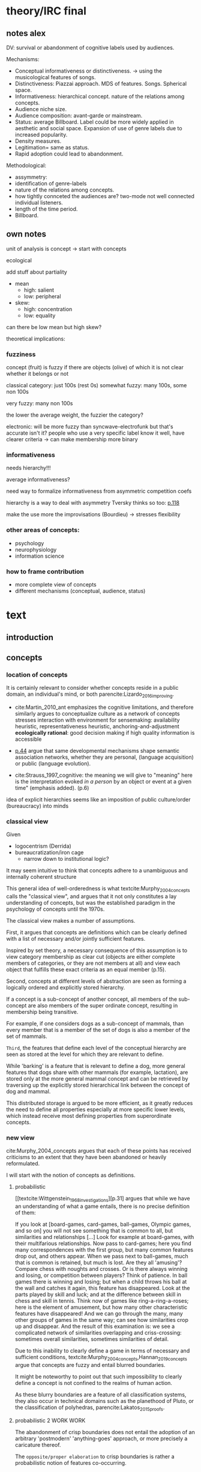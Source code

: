 #+latex_class: article_usual2
# erases make title
#+BIND: org-export-latex-title-command ""

# fucks all the maketitlestuff just to be sure
#+OPTIONS: num:nil
#+OPTIONS: toc:nil
# #+OPTIONS: toc:nil#+TITLE: #+AUTHOR: #+DATE: 
#+OPTIONS: h:5

# -*- org-export-babel-evaluate: nil -*-


* theory/IRC final

** notes alex
DV: survival or abandonment of cognitive labels used by audiences. 

Mechanisms: 
- Conceptual informativeness or distinctiveness. -> using the musicological features of songs.  
- Distinctiveness: Piazzai approach. MDS of features. Songs. Spherical space. 
- Informativeness: hierarchical concept. nature of the relations among concepts. 
- Audience niche size. 
- Audience composition: avant-garde or mainstream. 
- Status: average Billboard. Label could be more widely applied in aesthetic and social space. Expansion of use of genre labels due to increased popularity.
- Density measures. 
- Legitimation= same as status. 
- Rapid adoption could lead to abandonment. 

Methodological:
- assymmetry: 
- identification of genre-labels
- nature of the relations among concepts. 
- how tightly connceted the audiences are? two-mode not well connected individual listeners. 
- length of the time period. 
- Billboard. 


** own notes
unit of analysis is concept -> start with concepts

ecological 

add stuff about partiality 
- mean
  - high: salient
  - low: peripheral
- skew:
  - high: concentration
  - low: equality

can there be low mean but high skew? 

theoretical implications: 

*** fuzziness
concept (fruit) is fuzzy if there are objects (olive) of which it is not clear whether it belongs or not

classical category: just 100s (rest 0s)
somewhat fuzzy: many 100s, some non 100s

very fuzzy: many non 100s

the lower the average weight, the fuzzier the category? 

electronic: will be more fuzzy than syncwave-electrofunk
but that's accurate isn't it? 
people who use a very specific label know it well, have clearer criteria -> can make membership more binary

*** informativeness
needs hierarchy!!!

average informativeness?

need way to formalize informativeness from asymmetric competition coefs

hierarchy is a way to deal with asymmetry
Tversky thinks so too: [[cite:Smith_1981_categories][p.118]]

make the use more the improvisations (Bourdieu) -> stresses flexibility

*** other areas of concepts: 
- psychology
- neurophysiology
- information science

*** how to frame contribution
- more complete view of concepts
- different mechanisms (conceptual, audience, status)


* text
** introduction
#

** concepts
#

*** location of concepts
It is certainly relevant to consider whether concepts reside in a public domain, an individual's mind, or both parencite:Lizardo_2016_improving. 
# 

- cite:Martin_2010_ant emphasizes the cognitive limitations, and therefore similarly argues to conceptualize culture as a network of concepts
  stresses interaction with environment for sensemaking: availability heuristic, representativeness heuristic, anchoring-and-adjustment
  *ecologically rational*: good decision making if high quality information is accessible

- [[textcite:Steyvers_2005_structure][p.44]] argue that same developmental mechanisms shape semantic association networks, whether they are personal, (language acquisition)  or public (language evolution). 
- cite:Strauss_1997_cognitive: the meaning we will give to "meaning" here is the interpretation evoked /in a person/ by an object or event at a given time" (emphasis added). (p.6)

# hmm no sin-gle person knows all the entire classification system -> public? 
# is tagging system an institution? kinda.. has a place, material reality, interface
idea of explicit hierarchies seems like an imposition of public culture/order (bureaucracy) into minds

 

# *** fuzziness/partial membership
# 
# With genres as the unit of analysis, ~it is necessary~ to expand on general features of these mental blueprints.
# is bluerprint actually a good metaphor? quite technical/precise/exact, qute unlike fuzzy probability distributions
# alternatives: template, matrix (too technical), schema/scheme? 
# feature is that it is used to produce things; is abstraction
# 

*** classical view
Given
- logocentrism (Derrida)
- bureaucratization/iron cage 
  - narrow down to institutional logic? 

It may seem intuitive to think that concepts adhere to a unambiguous and internally coherent structure 
# (~it certainly seems to an extent be the prevailing worldview in formal education systems~) . 
# 
This general idea of well-orderedness is what textcite:Murphy_2004_concepts calls the "classical view", and argues that it not only constitutes a lay understanding of concepts, but was the established paradigm in the psychology of concepts until the 1970s. 
# 
The classical view makes a number of assumptions. 
# 
First, it argues that concepts are definitions which can be clearly defined with a list of necessary and/or jointly sufficient features. 
# 
Inspired by set theory, a necessary consequence of this assumption is to view category membership as clear cut (objects are either complete members of categories, or they are not members at all) and view each object that fulfills these exact criteria as an equal member (p.15).  
# 
Second, concepts at different levels of abstraction are seen as forming a logically ordered and explicitly stored hierarchy. 
# 
If a concept is a sub-concept of another concept, all members of the sub-concept are also members of the super ordinate concept, resulting in membership being transitive. 
# 
For example, if one considers dogs as a sub-concept of mammals, than every member that is a member of the set of dogs is also a member of the set of mammals. 
# 
~Third~, the features that define each level of the conceptual hierarchy are seen as stored at the level for which they are relevant to define. 
# 
While 'barking' is a feature that is relevant to define a dog, more general features that dogs share with other mammals (for example, lactation), are stored only at the more general mammal concept and can be retrieved by traversing up the explicitly stored hierarchical link between the concept of dog and mammal. 
# 
This distributed storage is argued to be more efficient, as it greatly reduces the need to define all properties especially at more specific lower levels, which instead receive most defining properties from superordinate concepts. 

# All objects of a category are also members of the categories the (first) category is a sub-concept of. 
# # 
# A further assumption is that features are only saved at the corresponding level of abstraction: 
# # 
# ~Animal~ features (such as movement, metabolism) eare seen as stored at the most general level which the more specific class inherits and adds to it more specific ~mammal~ features (life birth, lactation) which in turn are passed down to the even more specific ~dog~ level where only features are stored that distinguish dogs from other mammals. 

# The ~classical view (is it really the classical view?)~ sees concepts stored in an hierarchical network, where at each level only the relevant features are stored. 
#
# For example in the case of vehicles, the property of being a mechanical device to transport things is seen as associated with the most general ~vehicle~ level, the feature of having wheels and driving on roads to the intermediate and the feature of having an open cargo area associated with the most specific level. 
#
# Within such a (crisp) hierarchy, features are inherited from higher levels. 
# 
# Membership ~in the sub-concepts~ is furthermore transitive: all pick up trucks are cars as well as vehicles. 

*** new view
cite:Murphy_2004_concepts argues that each of these points has received criticisms to an extent that they have been abandoned or heavily reformulated. 
# 
I will start with the notion of concepts as definitions. 

**** probabilistic 
[[textcite:Wittgenstein_1968_investigations][p.31] argues that while we have an understanding of what a game entails, there is no precise definition of them: 

If you look at [board-games, card-games, ball-games, Olympic games, and so on] you will not see something that is common to all, but similarities and relationships [...] Look for example at board-games, with their multifarious relationships. Now pass to card-games; here you find many correspondences with the first group, but many common features drop out, and others appear. When we pass next to ball-games, much that is common is retained, but much is lost. Are they all 'amusing'? Compare chess with noughts and crosses. Or is there always winning and losing, or competition between players? Think of patience. In ball games there is winning and losing; but when a child throws his ball at the wall and catches it again, this feature has disappeared. Look at the parts played by skill and luck; and at the difference between skill in chess and skill in tennis. Think now of games like ring-a-ring-a-roses; here is the element of amusement, but how many other characteristic features have disappeared! And we can go through the many, many other groups of games in the same way; can see how similarities crop up and disappear. And the result of this examination is: we see a complicated network of similarities overlapping and criss-crossing: sometimes overall similarities, sometimes similarities of detail.

Due to this inability to clearly define a game in terms of necessary and sufficient conditions, textcite:Murphy_2004_concepts,Hannan_2019_concepts argue that concepts are fuzzy and entail blurred boundaries. 
# 
It might be noteworthy to point out that such impossibility to clearly define a concept is not confined to the realms of human action. 
# 
As these blurry boundaries are a feature of all classification systems, they also occur in technical domains such as the planethood of Pluto, or the classification of polyhedras, parencite:Lakatos_2015_proofs. 
 
**** probabilistic 2 WORK WORK
The abandonment of crisp boundaries does not entail the adoption of an arbitrary 'postmodern' 'anything-goes' approach, or more precisely a caricature thereof. 
# 
The ~opposite/proper elaboration~ to crisp boundaries is rather a probabilistic notion of features co-occurring. 
# idk if fruit doesn't work better here
To identify a usually furry, generally four-legged animal that sometimes barks and occasionally likes to fetch sticks as a dog without much doubt one does need a precise definition; the combination of probabilistic features suffices. 
# 
If one conceptualizes features as dimensions in a geometric space, a concept can then be spatially located. [fn::Nevertheless, the idea of feature values as geometric spaces has limitations, I will elaborate below]
# 
A concept does then however not constitute a point or a clear-cut area (which would be the classical view of concept defined by precise feature values), but rather a blurry region without clear-cut borders. 
#
To characterize this region, textcite:Hannan_2019_concepts invoke the notion of "probability densities" which describe the probability of each point to be a member of the concept. 


???????????

If a concept is concpetualized as a probability density, it follows that membership is not binary, but rather a gradient. 
# 
textcite:Rosch_1975_family show that objects vary in typicality. 
# 
While apples and oranges are very typical members of the category fruit, blueberries and lemons are rated as less typical, while tomatoes and olives are given the lowest typicality ratings. 
# 

The relations between concepts can hence be inferred by the relations of their respective probability densities. 


Concepts that occupy similar regions of the feature space (such as ~sociologist~ and ~anthropologist~) are ~closer together~ than concepts that reside in different regions (such as ~sociologist~ and ~lumberjack~). 
# this is relevant how? 

**** asymmetric distances

#
The conceptualization of concepts as probability densities has further implications for the relationship between concepts. 
# 
One concerns similarity judgments. 
# 
Since the feature space can be a conventional geometric space, it seems straightforward to measure distances (or dissimilarities) between concept in some form as a Euclidean distance - such as between the centers or the borders. 
# 
This would then result in a symmetric distance, as the distance from concept A to concept B would be the same as from concept B to concept A. 
# 
However, textcite:Tversky_1977_similarity finds that similarity judgments can differ depending on the order in which two items are to be compared. 
# 
Specifically, he finds that North Korea is judged to be more similar to China than China is judged to be similar to North Korea (Figure [[fig1]], left). 
# 
Rather than Euclidean distance, these similarities judgments are based on feature overlap of the probability densities cite:Murphy_2004_concepts. 
#
While the overlap is the same for each concept, its proportion of the entire probability distribution can vary if the size of the probability distributions of the concepts differ. 
# 
textcite:McPherson_1983_affiliation describes the same phenomenon is described in an ecological study of the relations between organizational forms based on their niches in socio-demographic space. 
# 
While he focuses on competition rather than similarity, he employs a approach based on (socio-demographic feature) overlap as he argues for asymmetric competition coefficients (p.526) based on "the ratio of the volume of overlap between two types of organizations and the volume of the niche base for the type under examination" (p. 528).
# 
Another implication of using distance between centers would be that the extent of the probability density would not effect similarity judgments. 
# 
However, in figure [[fig1]] (middle and right), the same distances can result in different overlaps, which seems likely to lead to different similarity judgments. 

#+caption: fig1
#+label: properties of concepts as probability densities
[[file:fig1.png]]

**** triangle inequality violations
# 
Similarity values based on feature overlap can also explain another finding that poses question for the view of concepts residing in a conventional geometric space, namely triangle inequality violations. 
# 
For any triangle, each side must be larger or equal to the sum of the other sides. 
# 
If similarity judgments were point distances, this would imply that concept A would need to be at least as similar to concept C as the sum of the similarity of A to B and B to C. 
# 
However, textcite:Tversky_1977_similarity finds this geometrical property violated in the case of Jamaica, Cuba and Russia. 
# 
Jamaica and Cuba are judged fairly similar, and so are Cuba and Russia, but Jamaica is seen as very unsimillar to Russia, and particularly more so than would be expected based on the previous judgments. 
# 
Again, feature overlap provides a sufficient explanation: 
# 
While Jamaica and Cuba share the feature of being in located the Caribbean, and Cuba and Russia were both seen as socialist countries, neither of these two features are shared between Jamaica and Russia, resulting in a low similarity rating. 
# 
This even questions the possibility to depict concepts (in this case, countries) as probability distributions within a feature space, as Jamaica is not just not-socialist, but as its popular imagination is not characterized by its political system, it simply has no value on a political dimension. 
# 
Geometric spaces thus function as an adequate visualization of features only to the extent to which all items or concepts in question can be assumed to have values for all feature dimensions. 

# does this kill geometric spaces 
# not necessarily, but the J, C, R example does

# Feature overlap does not treat the metric space as a space itself, but as defined by underlying attributes, the overlap of which is what leads to similarity judgements. 
# 
# It is thus able to asymmetric similarity judgments (~figure Y~) as well as variation in similarity judgements given same metric distance (~figure X~). 

# ~need to clarify when it is spoken of items/objects (points) and when of concepts (densities)~
# what are the fruits? is apple an object or a subconcept? 
# according to Rosch they're items
# items (e.g. pen in front of me) always get described in terms of concepts, which are blurry



*** hierarchy

#
# As concepts vary in their degree of abstraction (e.g vehicle -> car -> pickup truck), different approaches exist to account for these different levels. 

# framing: put Hannan into classical view? 
# nope: but Quillian
# place of concepts: public or private
# 


# 
To recapture, the classical views argues that concepts at different levels of abstraction are stored within a chain of logical subset and superset relations; textcite:Hannan_2019_concepts to a large extent follow textcite:Collins_1969_retrieval in conceptualizing concepts as stored explicitly in a hierarchical network. 
#
They conceptualize the resulting conceptual space as a semi-lattice, a nested tree built from sub-concept relations. 
# 
In this directed tree, conceptual /roots/ (e.g. vehicles) spawn /cohorts/ of concepts (e.g. car, ship, plane); groups of concepts at the same level of abstraction. 
#
They nevertheless diverge from the classical to some extent. 
# 
First, they consider feature inheritance as probabilistic, as more typical subconcepts inherit more features ~and feature dimensions~ from their roots than atypical ones. 
#
Second, they explicitly allow inheritance from multiple parents, which takes into accounts 'hybrids' such as romantic comedies. 



However, it seems to me that despite these additions the assumption of explicitly stored hierarchical links is not consistent with theoretical considerations and empirical evidence. 
#
Instead, I find more convincing the argument of textcite:Murphy_2004_concepts that hierarchical links are not explicitly stored, but computed based on similarity values. 
#
One reason is transitivity of membership. 
#
Murphy (refering to ~source~) argues that when subjects agree that chairs are a type of furniture, and car seats are a type of chairs, they nevertheless do not consider car seats a type of furniture. 
#
He argues that the features that car seat shares with chair are different from those that chair shares with furniture, which leads to refusal of membership even if it would follow on logical grounds. 
#
A further argument against explicitly stored hierarchical links are response times. 
#
If features are only stored at one level, inferences would take the longer the more hierarchical links they have to traverse through. 
# 
While this holds in some cases ~page~, it can also be violated: 
# 
cite:Murphy_2004_concepts and ~other source (Rips et al)~ find that verifying the statement 'a dog is an animal' is faster than the verifying the statement 'a dog is a mammal'. 
# 
If hierarchical links were explicitly stored, the latter statement would be faster as the mammal concept would be closer to the dog concept than the animal concept of which it is a subconcept of. 
# 
Murphy explains this with dogs being more typical animals than mammals. 
# wouldn't it need to be: dogs are more typical of animals than they are of mammals? 


# distance in conceptual space: smart and pickup truck are further apart (have to link through car) than each with car




cite:Hannan_2019_concepts are aware of the latter argument, and in response argue that features duplicated at lower levels. 
# 
As this feature replication is based on typicality and therefore probabilistical it is compatible with variation in inference time based on typicality. 
#
I however do not find this satisfactory: 
# 
It breaks with the idea of cognitive economy (~Rosch~) of hierarchies as an efficient storage of conceptual information. 
#
It also renders the hierarchical links ineffective: 
# 
Since ~Hannan~ argue that features are passed down (not conceptual memberships; i.e. a dog has animal and mammal features, but not the concept labels), it turns questions of membership effectively into computation: 
# 
- Since the goal of feature replication is to avoid having to travers the hierarchical pathways, 
- Rather than traversing the hierarchical paths, 
the question of whether a dog is a an animal would then be solved by comparing the features of a dog (which now includes those of mammals and animals) with that of an animal. 
#
It also appears to me to be an add-hoc addition to explain empirical observations rather than being the result of theoretical necessity. 

Hannan quote: 

Suppose for simplicity that the concept c1 at highest level in the branch of a tree has a very high likelihood for possessing the property (a value of a binary feature) A, that its direct descendant c2 adds a high likelihood for the property B and therefore has high likelihoods for the properties {A, B}, and that a still-lower level concept c3 adds high likelihood for the property C, which means that it has high likelihood for the properties {A, B, C}. Now suppose that (for some reason) we have not been able to observe for instances of c3 whether or not they possess the property A. [...] We could have observed all of the properties of (prototypical) instances of c2 and learned that they possess A (as is highly likely in this example). The inference can stop there, there is no need to go higher.

However, if we assume we have instances c3, we already know that (with high certainty) that they have property A simply by the fact that we know them as instances of c3. 
#
For example, if we have a Pickup truck (of which we know that it is an actual pickup truck and not a museum piece the engine of which been removed) and assume that properties are replicated, we do not need to make inferences to the car level, but can /per definition/ assume that the the pickup truck can move things or people. 


# therefore argues against a hierarchical taxonomy 


cite:Murphy_2004_concepts however rejects Q.'s approach and argues that hierarchies are imputed based on typicality values: 
- faster that dog is animal than dog is mammal: dog is more typical animal than mammal
- furniture; chair: car seat, : transitivity violation: features that car seat shares with chair are different from those that chair shares with furniture



# dog-> animal is FASTER than dog -> mammal, not just equal 
# Even if animal features are completely replicated, inference should at most be same speed
# dog could get animal features from somehwere else: multiple parents
# pets: pets are very typical animals
# what is the relation between pets and mammals? 

# hmm: 
# dogs are very typical pets
# but not every dog is a pet -> statement: 'a dog is a pet' is ambiguous, would need to be more specific (all dogs -> false, some dogs -> true)

# i think this is the case that Murphy doesn't cover: focuses on hierarchies, not possible ways
# pets contrast with farm animals and wild animals
# mammals contrast with reptiles, bird, fish
# mammal features not passed down as much as animal features
# one might assume that inferences from lowest to general (dog -> animal) could not be faster than from lowest to medium (dog -> mammal). 

But even if features are replicated at lower levels, 
- I cannot think of a reason why
- it might seem implausible that
inferences from lower to general (dog -> animal) could be /faster/ than from low to medium (dog -> mammal).
#
Two different explanations might be possible: 
#
Mammal features might not be passed on as much as animal features, which might be accurate as dogs are not typical mammals (most of interaction with and/or public imagination of dogs is unrelated to mammal characteristics).
# 
Alternatively, animal features might be passed down from a different category, for example ~pets~ (which, as they are no subcategory of mammals, do not pass down mammal features. 
#
This would require further specification on the relationship between the concepts mammals and pets. 
#
While both are sub-concepts of animals, they do not seem to be part of the same cohort: 
# 
Mammals as a term for taxonomic classification would be in a cohort with concepts such as fish and reptiles, while pets, which specifies the relation to humans, would be in the same cohort as farm animals and wild animals. 
#
As such a dog is not a hybrid in the same sense as a romantic comedy is as the concepts belong to different "visions of division" cite:Bourdieu_1989_space (~different things at stake~).
# 
These issues are not yet discussed by textcite:Murphy_2004_concepts who mentions such cases, but limit his discussion of multiple membership to hierarchically structured taxonomies (p.199), or textcite:Hannan_2019_concepts, who discuss ambiguity due to multiple membership with regards to concepts of the same cohort (p.152). 


*** caveat classical view
# would need to read Smith/Medin 1981? 

One might argue that what textcite:Murphy_2004_concepts and cite:Hannan_2019_concepts present as the classical view is not as clearly defined as it is made to appear. 
#
For example, the research of textcite:Collins_1969_retrieval is often referred to as proposing a transitive hierarchical structure of concepts parencite:Sloman_1998_tree,Steyvers_2005_structure,Murphy_2004_concepts,Hannan_2019_concepts. 
# 
However, textcite:Collins_1969_retrieval explicitly warn against taking the hierarchical structure with inherited properties as a general model of conceptual structure: 

#+begin_quote
A caution is in order here: Dictionary definitions are not very orderly and we doubt that human memory, which is far richer, is even as orderly as a dictionary. One difficulty is that hierarchies are not always clearly ordered, exemplified by dog, mammal and animal. Subjects tend to categorize a dog as an animal, even though a stricter classification would impose the category mammal between the two. (p.242)
#+end_quote

# 
In other words, the fact that some classification systems are characterized by a strict hierarchical structure does not merit generalization to all conceptual structures. 
# 
textcite:Quillian_1966_memory also shows that he is clearly aware of the limitations of hierarchical and has adopted his model accordingly: 

#+begin_quote
Programs by Green (1961), and by Lindsay (1961), explored the idea of using a memory organized as a single predefined hierarchy. Green's program showed that such a memory can be interrogated with natural language questions, and Lindsay's demonstrated that this kind of memory organization can provide certain inference-making properties, as long as information is confined to a single subject like a family tree. However, this kind of organization becomes uncomfortably rigid as larger amounts of material are considered, and is clearly not a general enough organization for the diverse knowledge people know and utilize. (p.6)
#+end_quote

In a later version of the same research parencite:Quillian_1988_memory, he notes: 

#+begin_quote
[A dictionary-like] outline organization is only adequate for one hierarchical grouping, when in fact the common elements existing between various meanings of a word call for a complex cross classification. In other words, the common elements within and between various meanings of a word are many, and any one outline designed to get some of these together under common headings must at the same time necessarily separate other common elements, equally valid from some other point of view. Making the present memory network a /general graph rather than a tree/ (the network equivalent of an outline) [...] makes it possible to [...] show any and every common element within and between the meanings of a word. (p.88, emphasis added)
#+end_quote

*** pieces


# feature spaces need to be linked: 
# need to be able to ask: what is the difference between an economist and a sociologist
# can't be that each has its own separate feature space
Hannan: differences between concepts really explicitly specified
more elegant: differences between concepts in terms of features -> two mode network? 


To describe the relation of concepts to other concepts, the authors employ the notion of a conceptual space. 
#
They argue that concepts are hierarchically structured based on their level of abstraction , 
just not mention informativeness in main part, just in discussion
do i even need conceptual space then? 


# difference between concept and feature space? 
# - feature space: UoA: objects, dimensions: features
# - conceptual space: UoA: concepts, no dimensions, but distances/is-a relations to other concepts

The variation in the probabilities of category membership are described with typicality (or its reverse, atypicality). 
#
While robins are highly typical members of the bird category, penguins are atypical birds as they lack a feature that we see as important of birds, namely the ability to fly. 
# but are still birds -> binary membership? 
# 
While penguins are considered birds (and hence display discrete membership status in the institutionalized taxonoy), atypicality effects are nonetheless present and influence e.g. the speed ~and accuracy?~ of logical inferences. 

# relationship between: 
# - concepts
# - objects
# - features

# objects fit into concepts/categories with varying fit due to varying fit of their features to the concept prototypes


**** hierarchy
# 
If concepts are conceptualized as probability distributions within a feature space, the relations are not explicitly stored, but computed on the spot. 
# 
While it may seem straightforward to assess the similarity (or distance) between two concepts by the proximity of the centers (or borders) of their probability distribution, ~such as Hannan proposes~,  it seems to me that this conceptualization cannot take into account 
- empirical findings
- theoretical considerations
- recent insights 
regarding the nature of concepts. 
# 
Imagining for example the distance between two concepts as the distance of their centers would result in symmetric distances. 
# 
~While distances from the center of one concept to a region of a particular density of the other concept might~
~problem: asymetric distances work with distances as actual distances between concepts in feature space~
~triangle inequality can be explained: cuba basically is 'conductive': space it occupies doesn't have to be crossed completely by sum of paths (JC, CR), but by JR path~

can i make the argument that conceptual spaces are not real?
spaces are our explanation of explaining, but not what's actually going on in people's head: networks much better for high dimensionality

-> similarity as distance reifies an abstraction? 
maintaining high dimensional space is expensive

if you ask: why are NK and CH similar, you don't get they are similar in high-dimensional space, but that they are countries, Asian, commies, non-democratic, bad

high dimensional space could also be a metaphor for the functional mapping of PDP
but feature links are more realistic/better me thinks

~look up what hannan says about dimensionality of sub-spaces~: 
concepts have different dimensions
for comparisons, the root concept is expanded into the conceptual space of the subconcept

kullback-leibler divergence: is basically measure of overlap: 
doesn't allow any 0s tho -> is not really measure of overlap? 


if geometric distance: 
probability distribution has no impact on similarity judgments
but that's just a theory
test: 
bunch of concepts, need independently : 
- features listing 
- similarity judgements
NOPE: KL divergence takes into account distributions 

Instead, it seems 

**** hierarchy relations
# 
Hanna et al use the Kullback-Leibler divergence (KDV) to measure distance between concepts (p.75), which is calculated as 
#
\begin{equation*}
D_{KL}(P_1||P_2) = \sum\limits_{x \in \mathbb{G}} P_1(x)  \log \left( \frac{P_1(x)}{P_2(x)} \right)
\end{equation*}
#
They however do not mention that KDV is only defined under absolute continuity, which requires that for all x where P_2(x) is zero, P_1(x) likewise has to be zero (~better source than wikipedia~). 
# 
Failure of this restriction would result the fraction to be undefined. 
# 
The opposite case, (P_1 being zero at an x where P_2 is non-zero) does pose less of a problem: 
# 
While log(0) is negative infinite, the entire expression becomes 0 as the following applies: 

\begin{equation*}
\lim \limits_{x \rightarrow 0^{+}} x \log(x) = 0
\end{equation*}


As such KDV is suited for measuring the informativeness of a sub-concept in relation to its root, as the criterion ob absolute continuity holds if a sub-concept occupies a sub-region of a conceptual space. 
# 
For example, the divergence of the concept of a ~swimmer~ from its root concept ~athlete~ can be meaningfully calculated in this fashion. 
#
~Here, a swimmer has non-zero values on all attributes of the ~athlete~ category~. 
# 
This is not the case for assessing the similarity between ~swimmer~ and ~weightlifter~, as the probability distributions in the dimensions that define each category (training (primarily) in pool, training (primarily) with weights) are non-overlapping. 

#
It is unclear if  textcite:Hannan_2019_concepts are aware of this limitation. 
# 
When measuring the distance between concepts on the same level in the case of a cohort, they claim to "also use the Kullbach-Leibler divergence to express the degree to which a concept stands out from its cohort" (p.81). 
#
However, when they do so in practice, they use cosine similarities converted into distances using an exponential function (and then average them for each concept as a measure of its distinctiveness vis-a-vis its cohort comembers). 
# 
However, using cosine similarities of (the centers of) the feature space dimensions does not take information of the probability distribution into account. 
# 
It would for example imply that two concepts are equally similar if their centers are at the same distance, regardless of the extent to which their probability distributions overlap (~figure X~), which strikes me as unintuitive. 

It is also a symmetric distance. 
# 
One might argue that in the case of cohorts it is more justifiable to assume equal sizes, the very notion of variation in typicality seems to counteract this idea.
~are penguins more similar to robins than robins to penguins~? 


Using different measurements for these two cases, typicality of ~sub-conceptuality~ and distance between concepts, does not strike me as a bad idea. 
#
The question "how similar are swimmers to athletes" seems to me to be a qualitatively different one than the question "how similar are swimmers to sociologists". 
# 



**** metric spaces bad
One might also ask generally in how far metric spaces are a adequate model for representing the relations between concepts. 
# 
dimensions expensive 

textcite:Steyvers_2005_structure argue that natural association patterns of words exhibit small world structure and power-law degree distributions, which are better represented by a network than by inheritance hierarchies parencite:Quillian_1988_memory or high dimensional vector spaces such as those produced by LSA. 
# 
textcite:Martin_2010_ant ~argues that the mental capacities of the human brain are severly limited.~
# 
It also seems to me that high dimensional vector spaces are cognitively expensive. 
# 
Working with high dimensional data for this project, which encompasses millions of songs, hundreds of thousands of users, and tens of thousands of genres, I also realized that the traditional ~cultural matrix~ (poetics source) model is very expensive and highly ineffective in storing such high-dimensional data. 
# 
While of course no single human brain has to deal with such a number of particular objects, the complexity arises by having to deal with a much higher amount of domains. 

~source that only relevant information is given when asked~

A network model of semantic space thus seems to provide a much more
- realistic (need quote for that)
model as it also provides a model of cognitive economy. 

~OVERLAP~
~triangle inequality~


**** metric spaces reifications
It as such seems to me that conceptual metric spaces are an analytic abstraction. 
# 
Often these are constructed from similarity jugements (~fruits example~)
# 
While they can provide insights, it seems that to varying degrees these notions have become reified. 
# 
# 
Intransitivity can be accounted for by the fuzziness inherent in probability distributions. 



**** focus on one unit's environment: asymmetry is fine: 
mpcpherson: competition is asymmetric






** conceptual ecology
# 
The original formulation of textcite:hannan89_organ,Hannan_1992_dynamics rests on an in interpretation of density dependence that emphasizes the role of legitimation and competition. 
# 

industries with little data available besides count -> different roots describe different industries (somewhat independent)


If cohort size is a measure of density, one would expect a cohort nonmonontic relation between cohort size and survival chances: 
# 
At first, an established, but rarely imitated genre provides much potential for legitimating sub-genres. 
# 
However, the more sub-genres are formed, the higher the competition for the region of the musical space spanned by the superordinate genre. 
# 




** duality, audience
While concepts for analytical purposes can be considered as entities on their own, they do not exist only in feature or conceptual spaces. 
# 
Instead, drawing on a tradition of mutual constitutiveness parencite:Breiger_1974_duality,Mohr_1997_duality,Mohr_2010_niche genres need to be considered as "partially constituted by the audiences that support them" [[parencite:dimaggio1987classification][p.441]]. 
#
DiMaggio further elaborates that "genres represent socially constructed organizing principles that imbue artworks with significance /beyond their thematic content/ and are in turn, responsive to structurally generated demand for cultural information and affiliation" (ibid., emphasis added). 
#
It is therefore crucial to not only consider the conceptual features and the relations between genres based on them, but furthermore go beyond the thematic content and focus on the social motivations for genre support. 
#
The prime example is again by ~dimaggio~, who argues in ~X~ that the creation/emergence/institutionalization of ~classical music/theater/fine arts~ did not follow on grounds of ~conceptual unclarity~, but was driven by the increasing demand of the ~emerging upper/middle/upper middle classes~ to ~distinguish themselves/claim status~. 
# 

*** consumption styles (omnivorism, purism) beyond thematic content? 
# 
Next to fundamental social boundaries such as class that are clear 'beyond thematic content' of genres, what other audience characteristics might play a role in genre survival? 
# 
It seems to me that consumption styles are certainly worthy of consideration. 
#
These are 
- omnivorism cite:Lizardo_2014_holes
- taste for atypicality cite:Goldberg_2016_span
- taste for popularity cite:Lieberson_2003_popularity,Kovacs_2014_paradox 
# 
These consumption styles are in one way or another based on overall consumption pattern as well as item properties. 
#
Nevertheless, I argue that they constitute "transposable form of the aesthetic disposition" [[textcite:Lizardo_2012_reconcept][p.263, for omnivorism]] and can therefore reasonably assumed to influence genre survival chances. 

# am i doing circular argument with popularity? 
# DV will be based on playcounts
# think not: taste for popularity is reflection in similar way as atypicality thing

*** conceptualizing omnivorousness
# What mechanism of cultural information and affiliation can we expect to be present in early 21st century music consumption? 
# 
# Certainly boundaries over genres in the informal, ~detached/autonomous~ realm of last.fm are not limited to the (~reified~) distinctions of highbrow and lowbrow. 
# 
The notion of omnivorism has been an influential concept in the research on cultural consumption. 
# 
The original study by textcite:peterson1996changing posits a relation between socioeconomic status and breadth of cultural tastes - or more precisely, openness to variety (p.904). 
# 
However, omnivorousness has become a rather blurry concept in itself:
# 
textcite:Sonnett_2016_ambivalence notes that next to the of volume of cultural consumption, it can refer to a range of concepts such as eclecticism, expertise, voraciousness and cosmopolitanism (p.39). 
#
Despite (or perhaps due to) its ambiguity, omnivorism has remained a key concept in characterizing cultural consumption. 
# 
While subjected to substantial criticism, parencite:coulangeon2007distinction,Warde_2008_omnivorous,Savage_2011_unravelling, this continued use has allowed theoretical advancements parencite:Warde_2008_omnivorous,Lizardo_2012_reconcept  without requiring the introduction of new typologies.  
# 
Particularly noteworthy is the notion of capturing the diversity of taste profile through an composition rather than an exclusive focus on the mere volume. 
# 
textcite:Lizardo_2014_holes therefore argues for a measure of "effective omnivorousness" that captures the "extent to which a person's cultural choices allow her to bridge across cultural worlds that are only weakly connected to one other or constrain her in a cultural network composed of redundant attachment to cultural forms with overlapping audiences" (p. 396). 
# 
Given the omnivorism of omnivorism with socio-economic status, it seems reasonable that genres that can attract omnivores fare better as the status of omnivores reflects back onto them. 
# 
*H_A1*: The more omnivorous a genre's audience is, the greater are its survival chances. 
#
# While omnivores do not have a strict ~dedication~ to any particular genre, they are reliant on the existence of genre boundaries which they can then span across. 


*** Taste for typicality
# 
textcite:Goldberg_2016_span integrate approaches from organizational and cultural and therefore take the properties of items into account (they employ much of the same terminology that has been used to elaborate concepts).[fn::This constitutes a key distinction from the conceptualization of omnivorism, which requires the choices by other audience members to estimate a individuals omnivorousness, whereas the taste for typicality can be deduced from chosen items' position in the feature space]
# 
Specifically they distinguish boundary /spanning/ (which is captured by the here employed notion of omnivorousness) from boundary /blurring/, which describes the extent to which objects adhere to established classification frameworks. 
# 
Audiences with a  preference for typical objects, the so-called purists, are argued to "play a boundary-policing role" (p.233). 
# 
It therefore seems reasonably to argue that genres increase their survival chances by the extent to which they can attract such a purist audience. 
#
*H_A2*: The more purist a genre's audience is, the greater are its survival chances. 


*** taste for popularity: still elaboration needed

  # implication: a genre is more likely to survive if it has an audience that likes popular stuff
  # but isn't it the other way around? a person that likes popular stuff is not going to listen to things that have a chance of dying out
  # could you say that if a genre manages to attract/capture people who only like popular stuff it is more likely to survive? 
  # hmm popularity -> survivavl definitely holds
  # but survival  -> popularity not necessarily: there are many things that exist that are not popular

# 
Audiences furthermore vary in the degree to which they value popularity parencite:Lieberson_2003_popularity,Kovacs_2014_paradox. 
# 
Such variation in second-order preferences parencite:Vaisey_2018_decision has been found to influence first names parencite:Lieberson_2003_popularity, song cite:Salganik_2008_herd and book ratings cite:Kovacs_2014_paradox. 
# 
Variation in taste for popularity has been found to produce fashion dynamics parencite:Zuckerman_2012_valuations
# 
[...]
# 
*H_A3*: The higher the taste for popularity of a genre's audiences, the higher are its chances of survival. 
# 

high TfP are ~conservative~: want general validation

It might be argued that the causal path runs in the other direction, as genres with a high taste for popularity only chose items of genres that are already established. 
# 
It is certainly true in a trivial sense as genres that have not survived are also not popular. 

However, numerous obscure genres exist which are unlikely to have an audience with a high taste for popularity, which seems to indicate that survival does not necessarily result in popularity. 







* questions (list of ideas with more or less relevance)

can i test prototype vs exemplar model? 
do they imply different mechanisms for survival? 

Piazzai doesn't even use word
- exemplar/prototype view
- *atypicality*
  Hannan: equivalent to informativeness
  is about relation between object and concept
  idc much about that relation

  
reflection (Lizardo)
if i make for each genre a "spread-score": how big the tension between genres is (low for heavy metal and black metal, higher for black metal and opera) -> can average that to the genre level


~is quillian part of the classical model?~ -> look up the source that Murphy cites, duh

*inclusion fallacy* against explicitly stored hierarchies (used by Murphy):  
- robin have X -> all birds have X more believable than robins have X -> ostriches have X
- can't see how that supports computed
- is typicality effect, but typicality can be considered in hierarchy
- maybe murphy didn't consider Hannan's view yet (argues against "logical reasoning")

Murphy sees typicality effects (birds have X -> robins/ostriches have X stronger for robins) as "greatest problem for pre-stored view"

"Findings of typicality effects, intransitivity of class inclusion, and evidence from RT experiments all pose problems for the stored hierarchy view" (p.209)

*** Hannan not that bad

concepts as probability distributions instead of points

concepts have spatial extent

*** Hannan bad
cite:Smith_1981_categories metric spaces bad (p.116)

Hannan: are subconcepts transitive? yup: p.55

c.) transitive: sub(c, c') \wedge sub(c' , c'') -> sub(c, c'').
that doesn't hold with furniture, chairs, car seats

fruit counterexample: 
fruit closest to item for 17/20 -> at least 8 dimensions needed (was actually re-analysis by Tversky)


*** is classical view case of Habermaasian colonization? 


*** omnivores are genre police
cite:Goldberg_2016_span: genres less likely to die when they are liked by people who like many works, but don't like genre spanning? 


*** cite:Steyvers_2005_structure

# The Large‐Scale Structure of Semantic Networks: Statistical Analyses and a Model of Semantic Growth

models of semantic organization (hierarchies, high-dimensional vector spaces, arbitrarily structured networks) incompatible with small world structure (log distribution, scale-free) of semantic networks

omfg i'm so out of my area omfg
would have to read so much more cognitive science stuff fuuuuu

good insofar: against Quillian
also LSA bad

-> do i really want reduction to metric space?

~search for asymmetry~ -> Tversky 1977

Smith, E. E. and Medin, D. L. (1981). Categories and Concepts. Cambridge, MA: Harvard
University Press.

also already have the chicken -> bird -> animal 


*** luke smith
https://youtu.be/PnCXJn2cRf4?t=2120

* refs :ignhead:
#+Latex: \begin{sloppypar}
#+Latex: \printbibliography
#+Latex: \end{sloppypar}

** export :noexport:
#+BEGIN_SRC emacs-lisp
  (org-babel-tangle)
  (defun delete-org-comments (backend)
    (loop for comment in (reverse (org-element-map (org-element-parse-buffer)
                      'comment 'identity))
      do
      (setf (buffer-substring (org-element-property :begin comment)
                  (org-element-property :end comment))
            "")))

  (let ((org-export-before-processing-hook '(delete-org-comments)))
    (switch-to-buffer (org-latex-export-to-pdf)))
#+END_SRC

#+RESULTS:
: #<buffer /home/johannes/Dropbox/gsss/thesis/text/theory.pdf>



